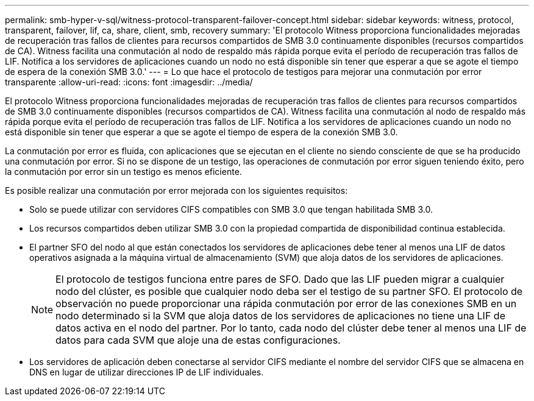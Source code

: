 ---
permalink: smb-hyper-v-sql/witness-protocol-transparent-failover-concept.html 
sidebar: sidebar 
keywords: witness, protocol, transparent, failover, lif, ca, share, client, smb, recovery 
summary: 'El protocolo Witness proporciona funcionalidades mejoradas de recuperación tras fallos de clientes para recursos compartidos de SMB 3.0 continuamente disponibles (recursos compartidos de CA). Witness facilita una conmutación al nodo de respaldo más rápida porque evita el período de recuperación tras fallos de LIF. Notifica a los servidores de aplicaciones cuando un nodo no está disponible sin tener que esperar a que se agote el tiempo de espera de la conexión SMB 3.0.' 
---
= Lo que hace el protocolo de testigos para mejorar una conmutación por error transparente
:allow-uri-read: 
:icons: font
:imagesdir: ../media/


[role="lead"]
El protocolo Witness proporciona funcionalidades mejoradas de recuperación tras fallos de clientes para recursos compartidos de SMB 3.0 continuamente disponibles (recursos compartidos de CA). Witness facilita una conmutación al nodo de respaldo más rápida porque evita el período de recuperación tras fallos de LIF. Notifica a los servidores de aplicaciones cuando un nodo no está disponible sin tener que esperar a que se agote el tiempo de espera de la conexión SMB 3.0.

La conmutación por error es fluida, con aplicaciones que se ejecutan en el cliente no siendo consciente de que se ha producido una conmutación por error. Si no se dispone de un testigo, las operaciones de conmutación por error siguen teniendo éxito, pero la conmutación por error sin un testigo es menos eficiente.

Es posible realizar una conmutación por error mejorada con los siguientes requisitos:

* Solo se puede utilizar con servidores CIFS compatibles con SMB 3.0 que tengan habilitada SMB 3.0.
* Los recursos compartidos deben utilizar SMB 3.0 con la propiedad compartida de disponibilidad continua establecida.
* El partner SFO del nodo al que están conectados los servidores de aplicaciones debe tener al menos una LIF de datos operativos asignada a la máquina virtual de almacenamiento (SVM) que aloja datos de los servidores de aplicaciones.
+
[NOTE]
====
El protocolo de testigos funciona entre pares de SFO. Dado que las LIF pueden migrar a cualquier nodo del clúster, es posible que cualquier nodo deba ser el testigo de su partner SFO. El protocolo de observación no puede proporcionar una rápida conmutación por error de las conexiones SMB en un nodo determinado si la SVM que aloja datos de los servidores de aplicaciones no tiene una LIF de datos activa en el nodo del partner. Por lo tanto, cada nodo del clúster debe tener al menos una LIF de datos para cada SVM que aloje una de estas configuraciones.

====
* Los servidores de aplicación deben conectarse al servidor CIFS mediante el nombre del servidor CIFS que se almacena en DNS en lugar de utilizar direcciones IP de LIF individuales.

